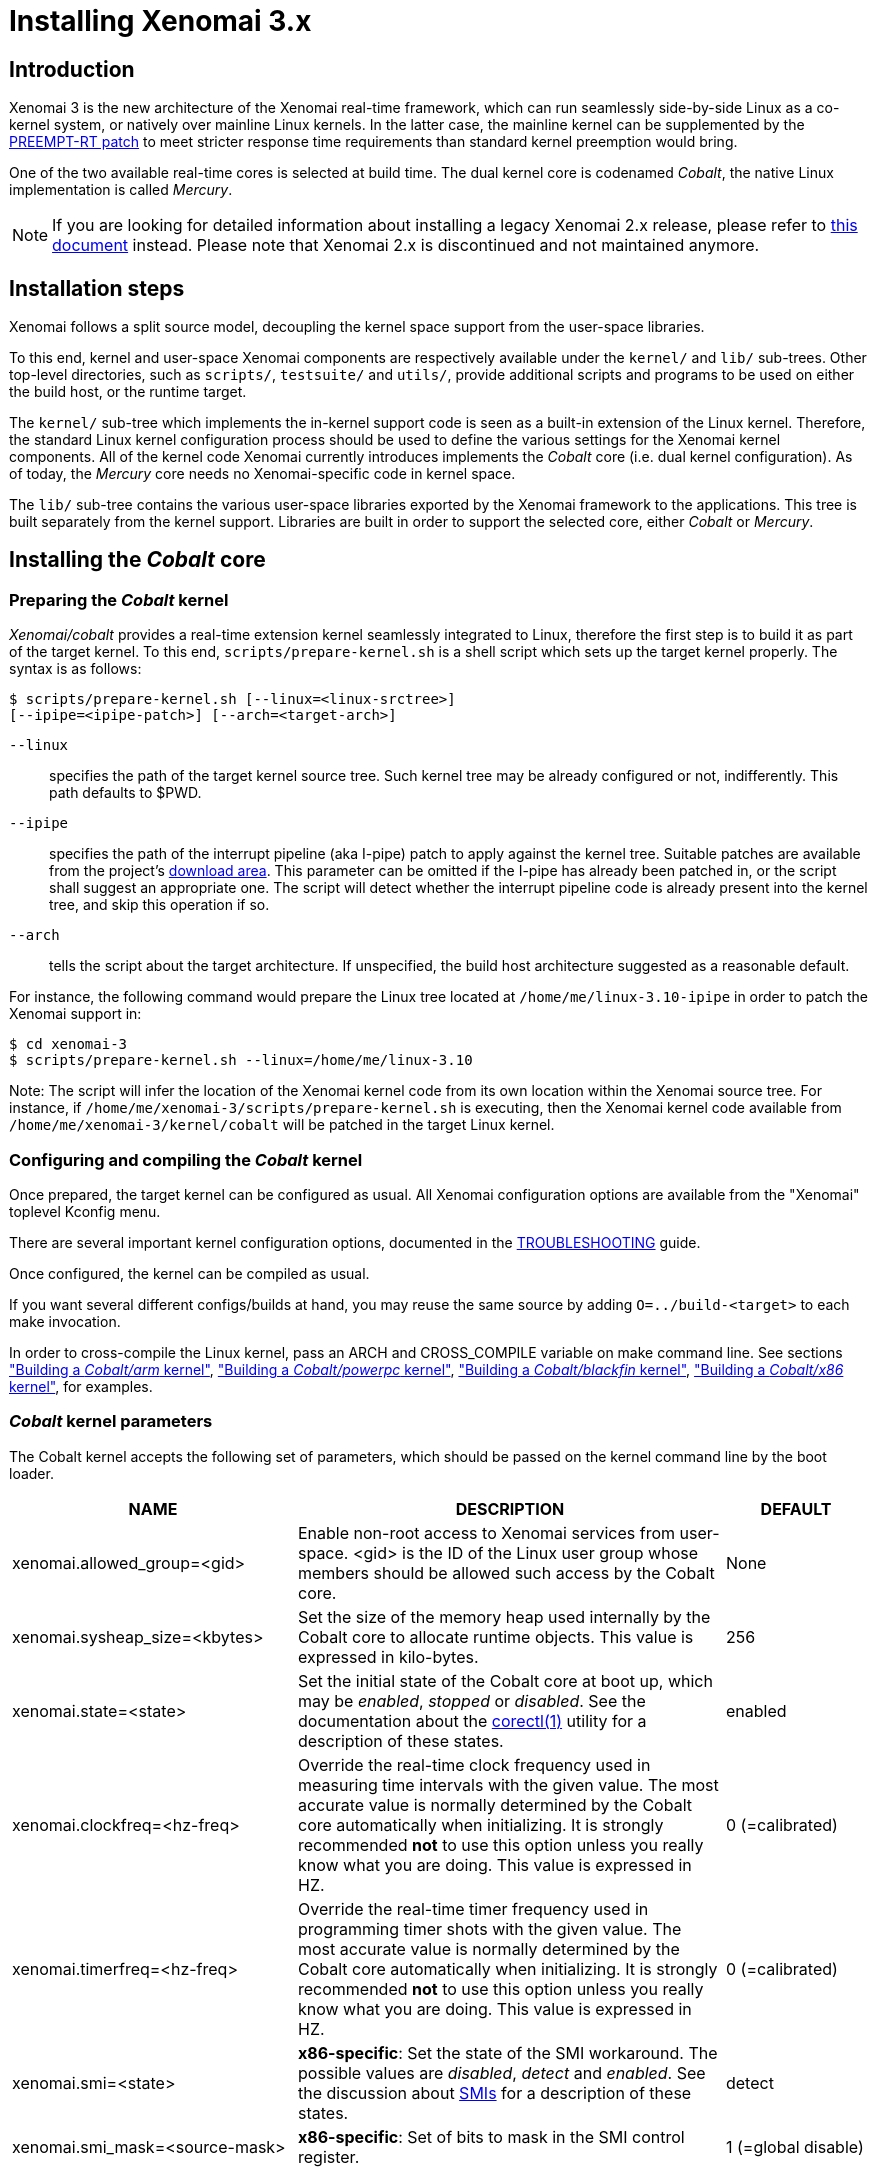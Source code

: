 Installing Xenomai 3.x
======================

Introduction
------------

Xenomai 3 is the new architecture of the Xenomai real-time framework,
which can run seamlessly side-by-side Linux as a co-kernel system, or
natively over mainline Linux kernels.  In the latter case, the
mainline kernel can be supplemented by the
https://www.kernel.org/pub/linux/kernel/projects/rt/[PREEMPT-RT patch]
to meet stricter response time requirements than standard kernel
preemption would bring.

One of the two available real-time cores is selected at build
time. The dual kernel core is codenamed _Cobalt_, the native Linux
implementation is called _Mercury_.

[NOTE]
If you are looking for detailed information about installing a legacy
Xenomai 2.x release, please refer to link:Installing_Xenomai_2[this
document] instead. Please note that Xenomai 2.x is discontinued and
not maintained anymore.

Installation steps
------------------

Xenomai follows a split source model, decoupling the kernel space
support from the user-space libraries.

To this end, kernel and user-space Xenomai components are respectively
available under the `kernel/` and `lib/` sub-trees. Other top-level
directories, such as `scripts/`, `testsuite/` and `utils/`, provide
additional scripts and programs to be used on either the build host,
or the runtime target.

The `kernel/` sub-tree which implements the in-kernel support code is
seen as a built-in extension of the Linux kernel.  Therefore, the
standard Linux kernel configuration process should be used to define
the various settings for the Xenomai kernel components. All of the
kernel code Xenomai currently introduces implements the _Cobalt_ core
(i.e. dual kernel configuration). As of today, the _Mercury_ core
needs no Xenomai-specific code in kernel space.

The `lib/` sub-tree contains the various user-space libraries exported
by the Xenomai framework to the applications. This tree is built
separately from the kernel support. Libraries are built in order to
support the selected core, either _Cobalt_ or _Mercury_.

[[cobalt-core-install]]
Installing the _Cobalt_ core
----------------------------
Preparing the _Cobalt_ kernel
~~~~~~~~~~~~~~~~~~~~~~~~~~~~~

_Xenomai/cobalt_ provides a real-time extension kernel seamlessly
integrated to Linux, therefore the first step is to build it as part
of the target kernel. To this end, `scripts/prepare-kernel.sh` is a
shell script which sets up the target kernel properly. The syntax is
as follows:

------------------------------------------------------------------------------
$ scripts/prepare-kernel.sh [--linux=<linux-srctree>]
[--ipipe=<ipipe-patch>] [--arch=<target-arch>]
------------------------------------------------------------------------------

`--linux`:: specifies the path of the target kernel source tree. Such
    kernel tree may be already configured or not, indifferently. This
    path defaults to $PWD.

`--ipipe`:: specifies the path of the interrupt pipeline (aka I-pipe)
    patch to apply against the kernel tree. Suitable patches are
    available from the project's link:/downloads/ipipe/[download
    area].  This parameter can be omitted if the I-pipe has already
    been patched in, or the script shall suggest an appropriate
    one. The script will detect whether the interrupt pipeline code is
    already present into the kernel tree, and skip this operation if
    so.

`--arch`:: tells the script about the target architecture. If
    unspecified, the build host architecture suggested as a reasonable
    default.

For instance, the following command would prepare the Linux tree
located at `/home/me/linux-3.10-ipipe` in order to patch the Xenomai
support in:

------------------------------------------------------------------------------
$ cd xenomai-3
$ scripts/prepare-kernel.sh --linux=/home/me/linux-3.10
------------------------------------------------------------------------------

Note: The script will infer the location of the Xenomai kernel code
from its own location within the Xenomai source tree. For instance, if
`/home/me/xenomai-3/scripts/prepare-kernel.sh` is executing, then
the Xenomai kernel code available from
`/home/me/xenomai-3/kernel/cobalt` will be patched in the target
Linux kernel.


Configuring and compiling the _Cobalt_ kernel
~~~~~~~~~~~~~~~~~~~~~~~~~~~~~~~~~~~~~~~~~~~~~

Once prepared, the target kernel can be configured as usual. All
Xenomai configuration options are available from the "Xenomai"
toplevel Kconfig menu.

There are several important kernel configuration options, documented
in the link:Troubleshooting_A_Dual_Kernel_Configuration#kconf[TROUBLESHOOTING]
guide.

Once configured, the kernel can be compiled as usual.

If you want several different configs/builds at hand, you may reuse
the same source by adding `O=../build-<target>` to each make
invocation.

In order to cross-compile the Linux kernel, pass an ARCH and
CROSS_COMPILE variable on make command line. See sections
<<cobalt-core-arm,"Building a _Cobalt/arm_ kernel">>,
<<cobalt-core-powerpc,"Building a _Cobalt/powerpc_ kernel">>,
<<cobalt-core-blackfin,"Building a _Cobalt/blackfin_ kernel">>,
<<cobalt-core-x86,"Building a _Cobalt/x86_ kernel">>,
for examples.

[[cobalt-kernel-parameters]]
_Cobalt_ kernel parameters
~~~~~~~~~~~~~~~~~~~~~~~~~~

The Cobalt kernel accepts the following set of parameters, which
should be passed on the kernel command line by the boot loader.

[options="header",grid="cols",frame="topbot",cols="2,3,1"]
|============================================================================
^|NAME              ^|DESCRIPTION                    ^|DEFAULT

|xenomai.allowed_group=<gid> | Enable non-root access to Xenomai
services from user-space.  <gid> is the ID of the Linux user group
whose members should be allowed such access by the Cobalt core. | None

|xenomai.sysheap_size=<kbytes> | Set the size of the memory heap used
internally by the Cobalt core to allocate runtime objects.  This value
is expressed in kilo-bytes. | 256
		
|xenomai.state=<state> | Set the initial state of the Cobalt core at
boot up, which may be _enabled_, _stopped_ or _disabled_. See the
documentation about the
link:/documentation/xenomai-3/html/man1/corectl/index.html[corectl(1)]
utility for a description of these states. | enabled

|xenomai.clockfreq=<hz-freq> | Override the real-time clock frequency
used in measuring time intervals with the given value. The most
accurate value is normally determined by the Cobalt core automatically
when initializing. It is strongly recommended *not* to use this option
unless you really know what you are doing. This value is expressed in
HZ. | 0 (=calibrated)

|xenomai.timerfreq=<hz-freq> | Override the real-time timer frequency
used in programming timer shots with the given value. The most
accurate value is normally determined by the Cobalt core automatically
when initializing. It is strongly recommended *not* to use this option
unless you really know what you are doing. This value is expressed in
HZ. | 0 (=calibrated)

|xenomai.smi=<state> | *x86-specific*: Set the state of the SMI
workaround. The possible values are _disabled_, _detect_ and
_enabled_. See the discussion about link:Dealing_With_X86_SMI[SMIs]
for a description of these states.| detect

|xenomai.smi_mask=<source-mask> | *x86-specific*: Set of bits to mask
in the SMI control register. | 1 (=global disable)

|============================================================================

[[cobalt-build-examples]]
Examples of building the _Cobalt_ kernel
~~~~~~~~~~~~~~~~~~~~~~~~~~~~~~~~~~~~~~~~

The examples in following sections use the following conventions:

`$linux_tree`:: path to the target kernel sources
`$xenomai_root`:: path to the Xenomai sources


[[cobalt-core-x86]]
Building a _Cobalt/x86_ kernel (32/64bit)
^^^^^^^^^^^^^^^^^^^^^^^^^^^^^^^^^^^^^^^^^

Building _Xenomai/cobalt_ for x86 is almost the same for 32bit and 64bit
platforms. You should note, however, that it is not possible to run
Xenomai libraries compiled for x86_32 on a kernel compiled for x86_64,
and conversely.

Assuming that you want to build natively for a x86_64 system (x86_32
cross-build options from x86_64 appear between brackets), you would
typically run:

------------------------------------------------------------------------------
$ cd $linux_tree
$ $xenomai_root/scripts/prepare-kernel.sh --arch=x86 \
  --ipipe=ipipe-core-X.Y.Z-x86-NN.patch
$ make [ARCH=i386] xconfig/gconfig/menuconfig
------------------------------------------------------------------------------
...configure the kernel (see also the recommended settings
link:Configuring_For_X86_Based_Dual_Kernels[here]).

Enable Xenomai options, then build with:
------------------------------------------------------------------------------
$ make [ARCH=i386] bzImage modules
------------------------------------------------------------------------------

Now, let's say that you really want to build Xenomai for a
Pentium-based x86 32bit platform, using the native host toolchain; the
typical steps would be as follows:

------------------------------------------------------------------------------
$ cd $linux_tree
$ $xenomai_root/scripts/prepare-kernel.sh --arch=i386 \
  --ipipe=ipipe-core-X.Y.Z-x86-NN.patch
$ make xconfig/gconfig/menuconfig
------------------------------------------------------------------------------
...configure the kernel (see also the recommended settings
link:Configuring_For_X86_Based_Dual_Kernels[here]).

Enable Xenomai options, then build with:
------------------------------------------------------------------------------
$ make bzImage modules
------------------------------------------------------------------------------

Similarly, for a 64bit platform, you would use:

------------------------------------------------------------------------------
$ cd $linux_tree
$ $xenomai_root/scripts/prepare-kernel.sh --arch=x86_64 \
  --ipipe=ipipe-core-X.Y.Z-x86-NN.patch
$ make xconfig/gconfig/menuconfig
------------------------------------------------------------------------------
...configure the kernel (see also the recommended settings
link:Configuring_For_X86_Based_Dual_Kernels[here]).

Enable Xenomai options, then build with:
------------------------------------------------------------------------------
$ make bzImage modules
------------------------------------------------------------------------------

The remaining examples illustrate how to cross-compile a
_Cobalt_-enabled kernel for various architectures. Of course, you would
have to install the proper cross-compilation toolchain for the target
system first.

[[cobalt-core-powerpc]]
Building a _Cobalt/powerpc_ kernel (32/64bit)
^^^^^^^^^^^^^^^^^^^^^^^^^^^^^^^^^^^^^^^^^^^^^

A typical cross-compilation setup, in order to build Xenomai for a
ppc-6xx architecture running a 3.10.32 kernel. We use the DENX ELDK
cross-compiler:

------------------------------------------------------------------------------
$ cd $linux_tree
$ $xenomai_root/scripts/prepare-kernel.sh --arch=powerpc \
  --ipipe=ipipe-core-3.10.32-powerpc-1.patch
$ make ARCH=powerpc CROSS_COMPILE=ppc_6xx- xconfig/gconfig/menuconfig
------------------------------------------------------------------------------
...select the kernel and Xenomai options, save the configuration
------------------------------------------------------------------------------
$ make ARCH=powerpc CROSS_COMPILE=powerpc-linux- uImage modules
------------------------------------------------------------------------------
...manually install the kernel image and modules to the proper location

[[cobalt-core-blackfin]]
Building a _Cobalt/blackfin_ kernel
^^^^^^^^^^^^^^^^^^^^^^^^^^^^^^^^^^^

The Blackfin is a MMU-less, DSP-type architecture running uClinux.

------------------------------------------------------------------------------
$ cd $linux_tree
$ $xenomai_root/scripts/prepare-kernel.sh --arch=blackfin \
  --ipipe=ipipe-core-X.Y.Z-x86-NN.patch
$ make ARCH=blackfin CROSS_COMPILE=bfin-uclinux- xconfig/gconfig/menuconfig
------------------------------------------------------------------------------
...select the kernel and Xenomai options, then compile with:
------------------------------------------------------------------------------
$ make linux image
------------------------------------------------------------------------------
...then install as needed
------------------------------------------------------------------------------
$ cp images/linux /tftpboot/...
------------------------------------------------------------------------------

[[cobalt-core-arm]]
Building  _Cobalt/arm_ kernel
^^^^^^^^^^^^^^^^^^^^^^^^^^^^^

Using codesourcery toolchain named `arm-none-linux-gnueabi-gcc` and
compiling for a CSB637 board (AT91RM9200 based), a typical compilation
will look like:

------------------------------------------------------------------------------
$ cd $linux_tree
$ $xenomai_root/scripts/prepare-kernel.sh --arch=arm \
  --ipipe=ipipe-core-X.Y.Z-x86-NN.patch
$ mkdir -p $build_root/linux
$ make ARCH=arm CROSS_COMPILE=arm-none-linux-gnueabi- O=$build_root/linux \
  csb637_defconfig
$ make ARCH=arm CROSS_COMPILE=arm-none-linux-gnueabi- O=$build_root/linux \
  bzImage modules
------------------------------------------------------------------------------
...manually install the kernel image, system map and modules to the proper location


[[mercury-core-install]]
Installing the _Mercury_ core
-----------------------------

For _Mercury_, you need no Xenomai-specific kernel support so far,
beyond what your host Linux kernel already provides. Your kernel
should at least provide high resolution timer support
(`CONFIG_HIGH_RES_TIMERS`), and likely complete preemption
(_PREEMPT_RT_) if your application requires short and bounded
latencies.

Kernels with no real-time support can be used too, likely for basic
debugging tasks, and/or running applications which do not have strict
response time requirements.

Therefore, unlike with _Cobalt_, there is no additional steps for
preparing and/or configuring the kernel for _Mercury_.

[[library-install]]
Installing the Xenomai libraries and tools
------------------------------------------

Prerequisites
~~~~~~~~~~~~~

Generic requirements (both cores)
^^^^^^^^^^^^^^^^^^^^^^^^^^^^^^^^^

- GCC must have support for legacy atomic builtins (__sync form).

- GCC should have a (sane/working) support for TLS preferably,
although this is not mandatory if building with `--disable-tls`.

- If you plan to enable the user-space registry support
  (i.e. +--enable-registry+), then CONFIG_FUSE_FS must be enabled in
  the target kernel running the real-time applications. In addition,
  the FUSE development libraries must be available from the toolchain.

- If you plan to build from the sources available from the Xenomai GIT
  tree (git.xenomai.org), the autoconf (>= 2.62), automake and libtool
  packages must be available on your build system. This is not
  required when building from a source tree extracted from a
  link:/downloads/xenomai/[release tarball].

_Cobalt_-specific requirements
^^^^^^^^^^^^^^^^^^^^^^^^^^^^^^

- The kernel version must be 3.10 or better.

- An interrupt pipeline (I-pipe) patch must be available for your
  target kernel. You can find the official patches issued by the
  Xenomai project link:/downloads/ipipe/[there].
  Only patches from the *ipipe-core* series are appropriate, legacy
  patches from the *adeos-ipipe* series are not.

- A timestamp counter (TSC) is required from running on a x86_32
  hardware. Unlike with Xenomai 2.x, TSC-emulation using a PIT
  register is not available.

_Mercury_-specific requirement
^^^^^^^^^^^^^^^^^^^^^^^^^^^^^^

- There is no particular requirement for Mercury setups, although
  using a NPTL-based glibc or uClibc is recommended.

Configuring
~~~~~~~~~~~

If building the source obtained from the Xenomai GIT tree
(git.xenomai.org), the `configure` script and Makefiles must be
generated in the Xenomai source tree. The recommended way is to run
the automatic reconfiguration script shipped, from the top of the
source tree:

---------------------
$ ./scripts/bootstrap
---------------------

If building from a link:/downloads/xenomai/[release tarball], a set of
autoconf-generated file will be readily available from the extracted
source tree, and therefore reconfiguring will not be required.

When run, the generated `configure` script prepares for building the
libraries and programs, for both the _Cobalt_ and _Mercury_ cores. The
core-specific code which may be needed internally is automatically and
transparently selected at compilation-time by the build process.

The options listed below can be passed to this script.

Generic configuration options (both cores)
^^^^^^^^^^^^^^^^^^^^^^^^^^^^^^^^^^^^^^^^^^

[horizontal]
*--with=core=<type>*::

	Indicates which real-time core you want to build the support
	libraries for, namely _cobalt_ or _mercury_. This option
	defaults to _cobalt_.

*--prefix=<dir>*:: 

	Specifies the root installation path for libraries, include
	files, scripts and executables. Running `$ make install`
	installs these files to `$DESTDIR/<dir>`.  This directory
	defaults to /usr/xenomai.

*--enable-debug[=partial]*::

	This switch controls the debug level. Three levels are
	available, with varying overhead:

	- _symbols_ enables debug symbols to be compiled in the
	libraries and executables, still turning on the optimizer
	(-O2). This option has no overhead, it is useful to get
	meaningful backtraces using gdb while running the application
	at nominal speed.

	- _partial_ includes _symbols_, and also turns on internal
	consistency checks within the Xenomai code (mostly present in
	the Copperplate layer). The `CONFIG_XENO_DEBUG` macro is
	defined, for both the Xenomai libraries and the applications
	getting their C compilation flags from the `xeno-config`
	script (i.e. `xeno-config --cflags`). The partial debug mode
	implicitly turns on `--enable-assert`. A measurable overhead
	is introduced by this level.  This is the default level when
	`--enable-debug` is mentioned with no level specification.

	- _full_ includes _partial_ settings, but the optimizer is
	disabled (-O0), and even more consistency checks may be
	performed.  In addition to `__XENO_DEBUG__`, the macro
	`CONFIG_XENO_DEBUG_FULL` is defined. This level introduces the
	most overhead, which may triple the worst-case latency, or
	even more.

[normal]
	Over the _Mercury_ core, enabling _partial_ or _full_ debug
	modes also causes the standard malloc interface to be used
	internally instead of a fast real-time allocator (TLSF). This
	allows debugging memory-related issues with the help of
	_Valgrind_ or other dynamic memory analysers.

*--disable-debug*::

	 Fully turns off all consistency checks and assertions, turns
         on the optimizer and disables debug symbol generation.

*--enable-assert*::

	A number of debug assertion statements are present into the
	Xenomai libraries, checking the internal consistency of the
	runtime system dynamically (see _man assert(3)_). Passing
	`--disable-assert` to the _configure_ script disables built-in
	assertions unconditionally. By default, assertions are enabled
	in partial or full debug modes, disabled otherwise.

*--enable-pshared*::

	Enable shared multi-processing. When enabled, this option
	allows multiple processes to share real-time objects
	(e.g. tasks, semaphores).

*--enable-registry[=/registry-root-path]*::

	Xenomai APIs can export their internal state through a
	pseudo-filesystem, which files may be read to obtain
	information about the existing real-time objects, such as
	tasks, semaphores, message queues and so on.  This feature is
	supported by http://fuse.sourceforge.net/[FUSE], which must be
	available on the target system. Building the Xenomai libraries
	with the registry support requires the FUSE development
	libraries to available from the toolchain. In addition,
	CONFIG_FUSE_FS must be enabled in the target kernel.

[normal]
When this option is enabled, the system creates a file hierachy at
`<user>/<session>/<pid>` under the registry root path, where you
can access the internal state of the active real-time objects. The
session label is obtained from the --session runtime switch. If no
session name is specified, `anon@<pid>` will be used. E.g. looking at
the properties of a VxWorks task could be done as follows:

If not specified in the configuration switch, the registry root path
will be +/var/run/xenomai+.

--------------------------------------------------------------------
$ cat /var/run/xenomai/root/anon@12656/12656/vxworks/tasks/windTask 
name       = windTask
errno      = 0
status     = ready
priority   = 70
lock_depth = 0
--------------------------------------------------------------------

[normal]
	You may override the default root of the registry hierarchy
	either statically at build time by passing the desired root
	path to the --enable-registry configuration switch, or
	dynamically by using the `--registry-root` runtime option
	passed to the application.

[NOTE]
When running over _Xenomai/cobalt_, the `/proc/xenomai` interface is
also available for inspecting the core system state.

*--enable-lores-clock*::

	Enables support for low resolution clocks. By default,
	libraries are built with no support for tick-based timing. If
	you need such support (e.g. for pSOS (TM) or VxWorks (TM)
	APIs), then you can turn it on using this option.

[NOTE]
The POSIX API does not support tick-based timing. Alchemy may use it
optionally.

*--enable-clock-monotonic-raw*::

	The Xenomai libraries requires a monotonic clock to be
	available from the underlying POSIX interface. When
	`CLOCK_MONOTONIC_RAW` is available on your system, you may
	want to pass this switch, otherwise `CLOCK_MONOTONIC` will be
	used by default.

[NOTE]
The _Cobalt_ core implements `CLOCK_MONOTONIC_RAW`, so this switch is
turned on by default when building with `--with-core=cobalt`. On the
contrary, this option is turned off by default when building for the
_Mercury_ core, since we don't know in advance whether this feature
does exist on the target kernel.

*--enable-tls*::

	Xenomai can use GCC's thread local storage extension (TLS) to
	speed up the retrieval of the per-thread information it uses
	internally. This switch enables TLS, use the converse
	`--disable-tls` to prevent this.

[normal]
	Due to GCC bugs regarding this feature with some
	release,architecture combinations, whether TLS is turned on by
	default is a per-architecture decision. Currently, this
	feature is enabled for x86 and powerpc by default, other
	architectures will require `--enable-tls` to be passed to the
	_configure_ script explicitly.

[normal]
	Unless `--enable-dlopen-libs` is present, the _initial-exec_
	TLS model is selected.

[normal]
	When TLS is disabled, POSIX's thread-specific data management
	services are used internally (i.e. pthread_set/getspecific()).

*--enable-dlopen-libs*::

	This switch allows programs to load Xenomai-based libraries
	dynamically, using the `dlopen(3)` routine. Enabling dynamic
	loading introduces some overhead in TLS accesses when enabled
	(see `--enable-tls`), which might be noticeable depending on
	the architecture.

[normal]
	To support dynamic loading when `--enable-tls` is turned on,
	the _global-dynamic_ TLS model is automatically selected.

[normal]
	Dynamic loading of Xenomai-based libraries is disabled by
	default.

*--enable-async-cancel*::

	Enables fully asynchronous cancellation of Xenomai threads
	created by the real-time APIs, making provision to protect the
	Xenomai implementation code accordingly.
[normal]
	When disabled, Xenomai assumes that threads may exit due to
	cancellation requests only when they reach cancellation points
	(like system calls). Asynchronous cancellation is disabled
	by default.

[CAUTION]
Fully asynchronous cancellation can easily lead to resource leakage,
silent corruption, safety issues and all sorts of rampant bugs. The
only reason to turn this feature on would be aimed at cancelling
threads which run significantly long, syscall-less busy loops with no
explicit exit condition, which should probably be revisited anyway.

*--enable-smp*::

	Turns on SMP support for Xenomai libraries.

[CAUTION]
SMP support must be enabled in Xenomai libraries when the
client applications are running over a SMP-capable kernel.

*--disable-sanity*::

	Turns off the sanity checks performed at application startup
	by the Xenomai libraries. This option sets a default, which
	can later be overriden using the --[no-]sanity options passed
	to a Copperplate-based Xenomai application. Sanity checks are
	enabled by default when configuring.

*--enable-fortify*::

	Enables `_FORTIFY_SOURCE` when building the Xenomai code
	unless --enable-debug=full is also given on the command line,
	in which case --enable-fortify is silently ignored.

*--disable-valgrind-client*::

	Turns off the Valgrind client support, forcing
	`CONFIG_XENO_VALGRIND_API` off in the Xenomai configuration
	header.

*--enable-doc-build*::

	Causes the inline Xenomai documentation based on the
	http://doxygen.org[Doxygen markup language] to be produced as
	PDF and HTML documents. Additional documentation like manpages
	based on the http://asciidoc.org/[Asciidoc markup language] is
	produced too.

_Cobalt_-specific configuration options
^^^^^^^^^^^^^^^^^^^^^^^^^^^^^^^^^^^^^^^

[options="header",grid="cols",frame="topbot",cols="m,2*d"]
|============================================================================
^|NAME              ^|DESCRIPTION                    ^|DEFAULT
|--enable-x86-vsyscall |Use the x86/vsyscall interface
		        for issuing syscalls. If disabled,
			the legacy 0x80 vector will be used.
		        Turning on this option requires NPTL. |enabled

|--enable-arm-tsc      |Enable ARM TSC emulation.
		        footnote:[In the unusual
		        situation where Xenomai
		        does not support the kuser generic
		        emulation for the target SOC, use
			this option to specify another tsc
			emulation method.
		        See `--help` for a list of valid
		        values.]                              |kuser

|--enable-arm-quirks   |Enable quirks for specific ARM
		        SOCs Currently sa1100 and
		        xscale3 are supported.	              |disabled
|============================================================================

_Mercury_-specific configuration options
^^^^^^^^^^^^^^^^^^^^^^^^^^^^^^^^^^^^^^^^

[options="header",grid="cols",frame="topbot",cols="m,2*d"]
|============================================================================
^|NAME              ^|DESCRIPTION                    ^|DEFAULT
|--enable-condvar-workaround | Enable workaround for broken priority
        inheritance with condition variables in glibc. This option
	adds some overhead to RTOS API emulators.     |disabled
|============================================================================

footnoteref:[disable,Each option enabled by default can be forcibly
disabled by passing `--disable-<option>` to the _configure_ script]

Cross-compilation
~~~~~~~~~~~~~~~~~

In order to cross-compile the Xenomai libraries and programs, you will
need to pass a `--host` and `--build` option to the _configure_
script. The `--host` option allow to select the architecture for which
the libraries and programs are built. The `--build` option allows to
choose the architecture on which the compilation tools are run,
i.e. the system running the _configure_ script.

Since cross-compiling requires specific tools, such tools are
generally prefixed with the host architecture name; for example, a
compiler for the PowerPC architecture may be named
`powerpc-linux-gcc`.

When passing `--host=powerpc-linux` to configure, it will
automatically use `powerpc-linux-` as a prefix to all
compilation tools names and infer the host architecture name from this
prefix. If configure is unable to infer the architecture name from the
cross-compilation tools prefix, you will have to manually pass the
name of all compilation tools using at least the CC and LD, variables
on configure command line.

The easiest way to build a GNU cross-compiler might involve using
crosstool-ng, available http://crosstool-ng.org/[here].

If you want to avoid to build your own cross compiler, you might if
find easier to use the ELDK. It includes the GNU cross development
tools, such as the compilers, binutils, gdb, etc., and a number of
pre-built target tools and libraries required on the target
system. See http://www.denx.de/wiki/DULG/ELDK[here] for further
details.

Some other pre-built toolchains:

- Mentor Sourcery CodeBench Lite Edition, available
http://www.mentor.com/embedded-software/sourcery-tools/sourcery-codebench/editions/lite-edition/[here];
- Linaro toolchain (for the ARM architecture), available
https://launchpad.net/linaro-toolchain-binaries[here].


[[library-install-examples]]
Examples of building the Xenomai libraries and tools
----------------------------------------------------

The examples in following sections use the following conventions:

`$xenomai_root`:: path to the Xenomai sources
`$build_root`:: path to a clean build directory
`$staging_dir`:: path to a directory that will hold the installed file
 temporarily before they are moved to their final location; when used
 in a cross-compilation setup, it is usually a NFS mount point from
 the target's root directory to the local build host, as a
 consequence of which running `make{nbsp}DESTDIR=$staging_dir{nbsp}install` on
 the host immediately updates the target system with the installed
 programs and libraries.

CAUTION: In the examples below, make sure to add `--enable-smp` to the
_configure_ script options if building for a SMP-enabled kernel.

Building the x86 libraries (32/64bit)
~~~~~~~~~~~~~~~~~~~~~~~~~~~~~~~~~~~~~

Assuming that you want to build the _Mercury_ libraries natively for a
x86_64/SMP system, enabling shared multi-processing support. You would
typically run:

------------------------------------------------------------------------------
$ mkdir $build_root && cd $build_root
$ $xenomai_root/configure --with-core=mercury --enable-smp --enable-pshared
$ make install
------------------------------------------------------------------------------

Conversely, cross-building the _Cobalt_ libraries from x86_64 with the
same feature set, for running on x86_32 could be:

------------------------------------------------------------------------------
$ mkdir $build_root && cd $build_root
$ $xenomai_root/configure --with-core=cobalt --enable-smp --enable-pshared \
  --host=i686-linux CFLAGS="-m32 -O2" LDFLAGS="-m32"
$ make install
------------------------------------------------------------------------------

After installing the build tree (i.e. using "make install"), the
installation root should be populated with the librairies, programs
and header files you can use to build Xenomai-based real-time
applications.  This directory path defaults to `/usr/xenomai`.

The remaining examples illustrate how to cross-compile Xenomai for
various architectures. Of course, you would have to install the proper
cross-compilation toolchain for the target system first.

Building the PPC32 libraries
~~~~~~~~~~~~~~~~~~~~~~~~~~~~

A typical cross-compilation setup, in order to build the _Cobalt_
libraries for a ppc-6xx architecture. In that example, we want the
debug symbols to be generated for the executable, with no runtime
overhead though. We use the DENX ELDK cross-compiler:

------------------------------------------------------------------------------
$ cd $build_root
$ $xenomai_root/configure --host=powerpc-linux --with-core=cobalt \
  --enable-debug=symbols
$ make DESTDIR=$staging_dir install
------------------------------------------------------------------------------

Building the PPC64 libraries
~~~~~~~~~~~~~~~~~~~~~~~~~~~~

Same process than for a 32bit PowerPC target, using a crosstool-built
toolchain for ppc64/SMP.

------------------------------------------------------------------------------
$ cd $build_root
$ $xenomai_root/configure --host=powerpc64-unknown-linux-gnu \
  --with-core=cobalt --enable-smp
$ make DESTDIR=$staging_dir install
------------------------------------------------------------------------------


Building the Blackfin libraries
~~~~~~~~~~~~~~~~~~~~~~~~~~~~~~~

Another cross-compilation setup, in order to build the _Cobalt_
libraries for the Blackfin architecture. We use
http://blackfin.uclinux.org/doku.php?id=toolchain:installing[ADI's
toolchain] for this purpose:

------------------------------------------------------------------------------
$ mkdir $build_root && cd $build_root
$ $xenomai_root/configure --host=bfin-linux-uclibc --with-core=cobalt
$ make DESTDIR=$staging_dir install
------------------------------------------------------------------------------

[NOTE]
Xenomai uses the FDPIC shared library format on this architecture. In
case of problem running the testsuite, try restarting the last two
build steps, passing the `--disable-shared` option to the "configure"
script.


Building the ARM libraries
~~~~~~~~~~~~~~~~~~~~~~~~~~

Using codesourcery toolchain named `arm-none-linux-gnueabi-gcc` and
compiling for a CSB637 board (AT91RM9200 based), a typical cross-compilation
from a x86_32 desktop would look like:

------------------------------------------------------------------------------
$ mkdir $build_root/xenomai && cd $build_root/xenomai
$ $xenomai_root/configure CFLAGS="-march=armv4t" LDFLAGS="-march=armv4t" \
  --build=i686-pc-linux-gnu --host=arm-none-linux-gnueabi- --with-core=cobalt
$ make DESTDIR=$staging_dir install
------------------------------------------------------------------------------

IMPORTANT: Unlike previous releases, Xenomai no longer passes any arm
architecture specific flags, or FPU flags to gcc, so, users are
expected to pass them using the CFLAGS and LDFLAGS variables as
demonstrated above, where the AT91RM9200 is based on the ARM920T core,
implementing the `armv4` architecture. The following table summarizes
the CFLAGS and options which were automatically passed in previous
revisions and which now need to be explicitely passed to configure,
for the supported SOCs:

.ARM configure options and compilation flags
[options="header",frame="topbot",grid="cols",cols="2*d,m"]
|======================================================================
^|SOC       ^| CFLAGS                           ^| configure options
|at91rm9200  | `-march=armv4t -msoft-float`        |
|at91sam9x   | `-march=armv5 -msoft-float`         |
|imx1        | `-march=armv4t -msoft-float`        |
|imx21       | `-march=armv5 -msoft-float`         |
|imx31       | `-march=armv6 -mfpu=vfp`            |
|imx51/imx53 | `-march=armv7-a -mfpu=vfp3`
		footnoteref:[armv7,Depending on the
		gcc versions the flag for armv7
		may be `-march=armv7-a` or
		`-march=armv7a`]|
|imx6q	     | `-march=armv7-a -mfpu=vfp3` footnoteref:[armv7] | --enable-smp
|ixp4xx      | `-march=armv5 -msoft-float`         | `--enable-arm-tsc=ixp4xx`
|omap3       | `-march=armv7-a -mfpu=vfp3` footnoteref:[armv7] |
|omap4       | `-march=armv7-a -mfpu=vfp3` footnoteref:[armv7] | --enable-smp
|orion       | `-march=armv5 -mfpu=vfp`            |
|pxa         | `-march=armv5 -msoft-float`         |
|pxa3xx      | `-march=armv5 -msoft-float`         | --enable-arm-quirks=xscale3
|s3c24xx     | `-march=armv4t -msoft-float`        |
|sa1100      | `-march=armv4t -msoft-float`        | --enable-arm-quirks=sa1100
|======================================================================

It is possible to build for an older architecture version (v6 instead
of v7, or v4 instead of v5), if your toolchain does not support the
target architecture, the only restriction being that if SMP is
enabled, the architecture should not be less than v6.


Testing the installation
------------------------

Booting the _Cobalt_ kernel
~~~~~~~~~~~~~~~~~~~~~~~~~~~

In order to test the Xenomai installation over _Cobalt_, you should
first try to boot the patched kernel. Check the kernel boot log for
messages like these:

------------------------------------------------------------------------------
$ dmesg | grep -i xenomai
I-pipe: head domain Xenomai registered.
[Xenomai] Cobalt vX.Y.Z enabled
------------------------------------------------------------------------------


If the kernel fails booting, or the log messages indicates an error
status instead, see the
link:Troubleshooting_A_Dual_Kernel_Configuration#Kernel_log_displays_Xenomai_or_I_Pipe_error_messages[TROUBLESHOOTING]
guide.


Testing the real-time system (both cores)
~~~~~~~~~~~~~~~~~~~~~~~~~~~~~~~~~~~~~~~~~

First, run the latency test:

------------------------------------------------------------------------------
$ /usr/xenomai/bin/latency
------------------------------------------------------------------------------

The latency test should display a message every second with minimum,
maximum and average latency values. If this test displays an error
message, hangs, or displays unexpected values, see the
link:Troubleshooting_A_Dual_Kernel_Configuration#the_latency_test_shows_high_latencies[TROUBLESHOOTING]
guide.

If the latency test succeeds, you should try next to run the
`xeno-test` test in order to assess the worst-case latency of your
system. Try:

------------------------------------------------------------------------------
$ xeno-test --help
------------------------------------------------------------------------------

Calibrating the _Cobalt_ core timer
~~~~~~~~~~~~~~~~~~~~~~~~~~~~~~~~~~~

The accuracy of the Cobalt timing services depends on proper
calibration of its core timer. Sound factory-default calibration
values are defined for each platform Xenomai supports, but it is
recommended to calibrate the core timer specifically for the target
system.

See the documentation about the
link:/documentation/xenomai-3/html/man1/autotune/index.html[autotune(1)]
utility.

Building and running Xenomai 3 applications
-------------------------------------------

Once the latency test behaves as expected on your target system, it is
deemed ready to run real-time applications.

You may want to have a look at
link:Building_Applications_For_Xenomai_3[this
document] for details about the application build process.

In addition, you may refer to
link:Running_Applications_For_Xenomai_3[this document] to learn
about the command line options available with Xenomai 3 applications.

Migrating applications to Xenomai 3
-----------------------------------

If you plan to port an existing application based on Xenomai 2.x to
Xenomai 3.x, you should have a look at
link:Migrating_From_Xenomai_2_To_3[this migration guide].

